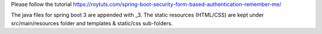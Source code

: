 Please follow the tutorial https://roytuts.com/spring-boot-security-form-based-authentication-remember-me/

The java files for spring boot 3 are appended with _3. The static resources (HTML/CSS) are kept under src/main/resources folder and templates & static/css sub-folders.
